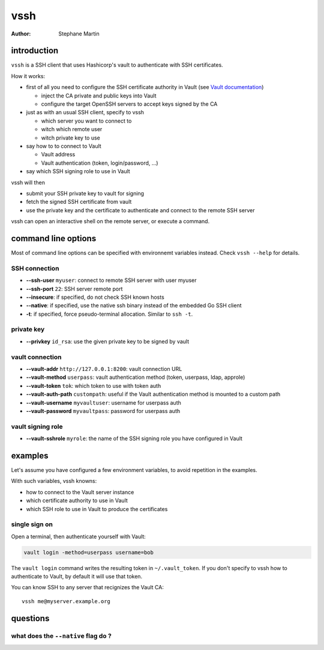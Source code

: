 ====
vssh
====
:Author: Stephane Martin

introduction
============

``vssh`` is a SSH client that uses Hashicorp's vault to authenticate with SSH
certificates.

How it works:

* first of all you need to configure the SSH certificate authority in Vault
  (see `Vault documentation <https://www.vaultproject.io/docs/secrets/ssh/signed-ssh-certificates.html>`_)

  - inject the CA private and public keys into Vault
  - configure the target OpenSSH servers to accept keys signed by the CA
    
* just as with an usual SSH client, specify to vssh
  
  - which server you want to connect to
  - witch which remote user
  - witch private key to use
    
* say how to to connect to Vault
  
  - Vault address
  - Vault authentication (token, login/password, ...)
    
* say which SSH signing role to use in Vault

vssh will then

* submit your SSH private key to vault for signing
* fetch the signed SSH certificate from vault
* use the private key and the certificate to authenticate and connect to the
  remote SSH server

vssh can open an interactive shell on the remote server, or execute a command.

command line options
====================

Most of command line options can be specified with environnemt variables instead.
Check ``vssh --help`` for details.

SSH connection
--------------

* **--ssh-user** ``myuser``: connect to remote SSH server with user myuser
* **--ssh-port** ``22``: SSH server remote port
* **--insecure**: if specified, do not check SSH known hosts
* **--native**: if specified, use the native ssh binary instead of the embedded Go SSH client
* **-t**: if specified, force pseudo-terminal allocation. Similar to ``ssh -t``.

private key
-----------

* **--privkey** ``id_rsa``: use the given private key to be signed by vault 

vault connection
----------------

* **--vault-addr** ``http://127.0.0.1:8200``: vault connection URL 
* **--vault-method** ``userpass``: vault authentication method (token, userpass, ldap, approle)
* **--vault-token** ``tok``: which token to use with token auth
* **--vault-auth-path** ``custompath``: useful if the Vault authentication method is mounted to a custom path
* **--vault-username** ``myvaultuser``: username for userpass auth
* **--vault-password** ``myvaultpass``: password for userpass auth

vault signing role
------------------

* **--vault-sshrole** ``myrole``: the name of the SSH signing role you have configured in Vault

examples
========

Let's assume you have configured a few environment variables, to avoid
repetition in the examples.

.. code-block:: bash
   :caption:environment

   export VAULT_ADDR=https://vault.example.org:8200
   export VSSH_SSH_MOUNT=ssh-client-signer
   export VSSH_SIGNING_ROLE=my-vault-ssh-role

With such variables, vssh knowns:

* how to connect to the Vault server instance
* which certificate authority to use in Vault
* which SSH role to use in Vault to produce the certificates

single sign on
--------------

Open a terminal, then authenticate yourself with Vault:


.. code-block:: bash

   vault login -method=userpass username=bob

The ``vault login`` command writes the resulting token in ``~/.vault_token``.
If you don't specify to vssh how to authenticate to Vault, by default it will
use that token.

You can know SSH to any server that recignizes the Vault CA::

   vssh me@myserver.example.org

questions
=========

what does the ``--native`` flag do ?
------------------------------------





